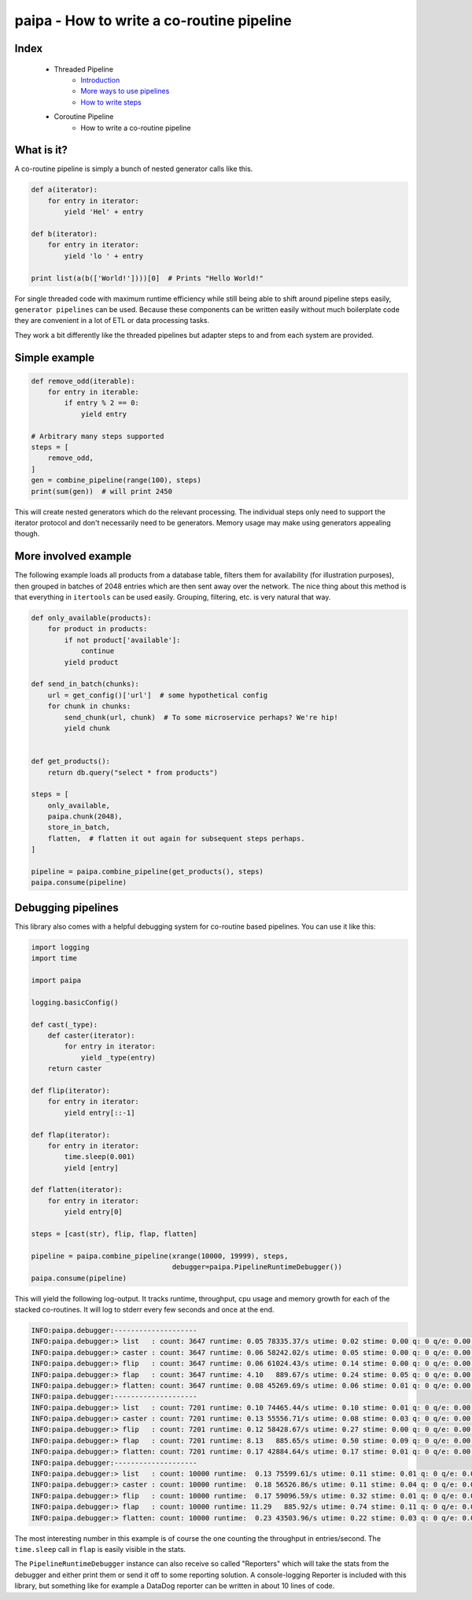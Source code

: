 paipa - How to write a co-routine pipeline
==========================================

Index
-----

 - Threaded Pipeline
     - `Introduction <./introduction.rst>`__
     - `More ways to use pipelines <./ingestion.rst>`__
     - `How to write steps <./steps.rst>`__
 - Coroutine Pipeline
     - How to write a co-routine pipeline

What is it?
-----------

A co-routine pipeline is simply a bunch of nested generator calls like this.


.. code:: python

    def a(iterator):
        for entry in iterator:
            yield 'Hel' + entry

    def b(iterator):
        for entry in iterator:
            yield 'lo ' + entry

    print list(a(b(['World!'])))[0]  # Prints "Hello World!"


For single threaded code with maximum runtime efficiency while still being
able to shift around pipeline steps easily, ``generator pipelines`` can be
used. Because these components can be written easily without much boilerplate
code they are convenient in a lot of ETL or data processing tasks.

They work a bit differently like the threaded pipelines but adapter steps to
and from each system are provided.

Simple example
--------------

.. code:: python

    def remove_odd(iterable):
        for entry in iterable:
            if entry % 2 == 0:
                yield entry

    # Arbitrary many steps supported
    steps = [
        remove_odd,
    ]
    gen = combine_pipeline(range(100), steps)
    print(sum(gen))  # will print 2450

This will create nested generators which do the relevant processing. The
individual steps only need to support the iterator protocol and don't
necessarily need to be generators. Memory usage may make using generators
appealing though.

More involved example
---------------------

The following example loads all products from a database table, filters them
for availability (for illustration purposes), then grouped in batches of 2048
entries which are then sent away over the network. The nice thing about this
method is that everything in ``itertools`` can be used easily. Grouping,
filtering, etc. is very natural that way.


.. code:: python

    def only_available(products):
        for product in products:
            if not product['available']:
                continue
            yield product

    def send_in_batch(chunks):
        url = get_config()['url']  # some hypothetical config
        for chunk in chunks:
            send_chunk(url, chunk)  # To some microservice perhaps? We're hip!
            yield chunk


    def get_products():
        return db.query("select * from products")

    steps = [
        only_available,
        paipa.chunk(2048),
        store_in_batch,
        flatten,  # flatten it out again for subsequent steps perhaps.
    ]

    pipeline = paipa.combine_pipeline(get_products(), steps)
    paipa.consume(pipeline)

Debugging pipelines
-------------------

This library also comes with a helpful debugging system for co-routine based
pipelines. You can use it like this:

.. code:: python

    import logging
    import time

    import paipa

    logging.basicConfig()

    def cast(_type):
        def caster(iterator):
            for entry in iterator:
                yield _type(entry)
        return caster

    def flip(iterator):
        for entry in iterator:
            yield entry[::-1]

    def flap(iterator):
        for entry in iterator:
            time.sleep(0.001)
            yield [entry]

    def flatten(iterator):
        for entry in iterator:
            yield entry[0]

    steps = [cast(str), flip, flap, flatten]

    pipeline = paipa.combine_pipeline(xrange(10000, 19999), steps,
                                      debugger=paipa.PipelineRuntimeDebugger())
    paipa.consume(pipeline)


This will yield the following log-output. It tracks runtime, throughput, cpu
usage and memory growth for each of the stacked co-routines. It will log to
stderr every few seconds and once at the end.

.. code::

    INFO:paipa.debugger:--------------------
    INFO:paipa.debugger:> list   : count: 3647 runtime: 0.05 78335.37/s utime: 0.02 stime: 0.00 q: 0 q/e: 0.00 rss: 0.00
    INFO:paipa.debugger:> caster : count: 3647 runtime: 0.06 58242.02/s utime: 0.05 stime: 0.00 q: 0 q/e: 0.00 rss: 0.00
    INFO:paipa.debugger:> flip   : count: 3647 runtime: 0.06 61024.43/s utime: 0.14 stime: 0.00 q: 0 q/e: 0.00 rss: 0.00
    INFO:paipa.debugger:> flap   : count: 3647 runtime: 4.10   889.67/s utime: 0.24 stime: 0.05 q: 0 q/e: 0.00 rss: 0.00
    INFO:paipa.debugger:> flatten: count: 3647 runtime: 0.08 45269.69/s utime: 0.06 stime: 0.01 q: 0 q/e: 0.00 rss: 0.00
    INFO:paipa.debugger:--------------------
    INFO:paipa.debugger:> list   : count: 7201 runtime: 0.10 74465.44/s utime: 0.10 stime: 0.01 q: 0 q/e: 0.00 rss: 0.00
    INFO:paipa.debugger:> caster : count: 7201 runtime: 0.13 55556.71/s utime: 0.08 stime: 0.03 q: 0 q/e: 0.00 rss: 0.00
    INFO:paipa.debugger:> flip   : count: 7201 runtime: 0.12 58428.67/s utime: 0.27 stime: 0.00 q: 0 q/e: 0.00 rss: 0.00
    INFO:paipa.debugger:> flap   : count: 7201 runtime: 8.13   885.65/s utime: 0.50 stime: 0.09 q: 0 q/e: 0.00 rss: 0.00
    INFO:paipa.debugger:> flatten: count: 7201 runtime: 0.17 42884.64/s utime: 0.17 stime: 0.01 q: 0 q/e: 0.00 rss: 0.00
    INFO:paipa.debugger:--------------------
    INFO:paipa.debugger:> list   : count: 10000 runtime:  0.13 75599.61/s utime: 0.11 stime: 0.01 q: 0 q/e: 0.00 rss: 0.00
    INFO:paipa.debugger:> caster : count: 10000 runtime:  0.18 56526.86/s utime: 0.11 stime: 0.04 q: 0 q/e: 0.00 rss: 0.00
    INFO:paipa.debugger:> flip   : count: 10000 runtime:  0.17 59096.59/s utime: 0.32 stime: 0.01 q: 0 q/e: 0.00 rss: 0.00
    INFO:paipa.debugger:> flap   : count: 10000 runtime: 11.29   885.92/s utime: 0.74 stime: 0.11 q: 0 q/e: 0.00 rss: 0.00
    INFO:paipa.debugger:> flatten: count: 10000 runtime:  0.23 43503.96/s utime: 0.22 stime: 0.03 q: 0 q/e: 0.00 rss: 0.00


The most interesting number in this example is of course the one counting the
throughput in entries/second. The ``time.sleep`` call in ``flap`` is easily
visible in the stats.

The ``PipelineRuntimeDebugger`` instance can also receive so called
"Reporters" which will take the stats from the debugger and either print them
or send it off to some reporting solution. A console-logging Reporter is
included with this library, but something like for example a DataDog reporter
can be written in about 10 lines of code.
